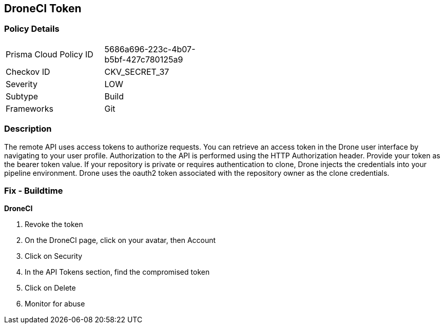== DroneCI Token


=== Policy Details 

[width=45%]
[cols="1,1"]
|=== 
|Prisma Cloud Policy ID 
| 5686a696-223c-4b07-b5bf-427c780125a9

|Checkov ID 
|CKV_SECRET_37

|Severity
|LOW

|Subtype
|Build

|Frameworks
|Git

|=== 



=== Description 


The remote API uses access tokens to authorize requests.
You can retrieve an access token in the Drone user interface by navigating to your user profile.
Authorization to the API is performed using the HTTP Authorization header.
Provide your token as the bearer token value.
If your repository is private or requires authentication to clone, Drone injects the credentials into your pipeline environment.
Drone uses the oauth2 token associated with the repository owner as the clone credentials.

=== Fix - Buildtime


*DroneCI* 



.  Revoke the token

. On the DroneCI page, click on your avatar, then Account

. Click on Security

. In the API Tokens section, find the compromised token

. Click on Delete

.  Monitor for abuse

